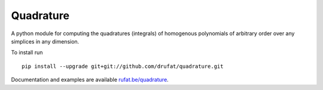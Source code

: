 Quadrature
-----------

|Quadrature Build Status|

.. |Quadrature Build Status| image:: https://travis-ci.org/drufat/quadrature.png
   :target: https://travis-ci.org/drufat/quadrature

A python module for computing the quadratures (integrals) of homogenous polynomials of arbitrary order over any simplices in any dimension.

To install run ::

   pip install --upgrade git+git://github.com/drufat/quadrature.git


Documentation and examples are available `rufat.be/quadrature <https://rufat.be/quadrature>`_.


